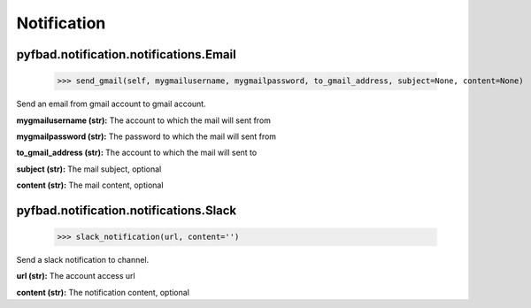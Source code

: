 Notification
=============

pyfbad.notification.notifications.Email
----------------------------------------

  >>> send_gmail(self, mygmailusername, mygmailpassword, to_gmail_address, subject=None, content=None)
Send an email from gmail account to gmail account.

**mygmailusername (str):** The account to which the mail will sent from

**mygmailpassword (str):** The password to which the mail will sent from

**to_gmail_address (str):** The account to which the mail will sent to

**subject (str):** The mail subject, optional

**content (str):** The mail content, optional

pyfbad.notification.notifications.Slack
----------------------------------------
  >>> slack_notification(url, content='')
Send a slack notification to channel.

**url (str):** The account access url

**content (str):** The notification content, optional
